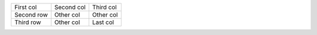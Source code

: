 =========== ========== ========
First col   Second col Third col
Second row  Other col  Other col
Third  row  Other col  Last col
=========== ========== ========

